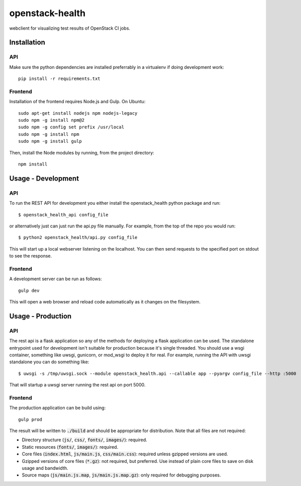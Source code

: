 ================
openstack-health
================
webclient for visualizing test results of OpenStack CI jobs.

Installation
============

API
---
Make sure the python dependencies are installed preferrably in a virtualenv
if doing development work::

    pip install -r requirements.txt

Frontend
--------
Installation of the frontend requires Node.js and Gulp. On Ubuntu::

    sudo apt-get install nodejs npm nodejs-legacy
    sudo npm -g install npm@2
    sudo npm -g config set prefix /usr/local
    sudo npm -g install npm
    sudo npm -g install gulp

Then, install the Node modules by running, from the project directory::

    npm install

Usage - Development
===================

API
---
To run the REST API for development you either install the openstack_health
python package and run::

  $ openstack_health_api config_file

or alternatively just can just run the api.py file manually. For example,
from the top of the repo you would run::

  $ python2 openstack_health/api.py config_file

This will start up a local webserver listening on the localhost. You can
then send requests to the specified port on stdout to see the response.


Frontend
--------
A development server can be run as follows::

    gulp dev

This will open a web browser and reload code automatically as it changes on the
filesystem.

Usage - Production
==================

API
---
The rest api is a flask application so any of the methods for deploying a
flask application can be used. The standalone entrypoint used for development
isn't suitable for production because it's single threaded. You should use
a wsgi container, something like uwsgi, gunicorn, or mod_wsgi to deploy it
for real. For example, running the API with uwsgi standalone you can do
something like::

  $ uwsgi -s /tmp/uwsgi.sock --module openstack_health.api --callable app --pyargv config_file --http :5000

That will startup a uwsgi server running the rest api on port 5000.

Frontend
--------
The production application can be build using::

    gulp prod

The result will be written to :code:`./build` and should be appropriate for
distribution. Note that all files are not required:

- Directory structure (:code:`js/`, :code:`css/`, :code:`fonts/`,
  :code:`images/`): required.
- Static resources (:code:`fonts/`, :code:`images/`): required.
- Core files (:code:`index.html`, :code:`js/main.js`, :code:`css/main.css`):
  required unless gzipped versions are used.
- Gzipped versions of core files (:code:`*.gz`): not required, but preferred.
  Use instead of plain core files to save on disk usage and bandwidth.
- Source maps (:code:`js/main.js.map`, :code:`js/main.js.map.gz`): only required
  for debugging purposes.
